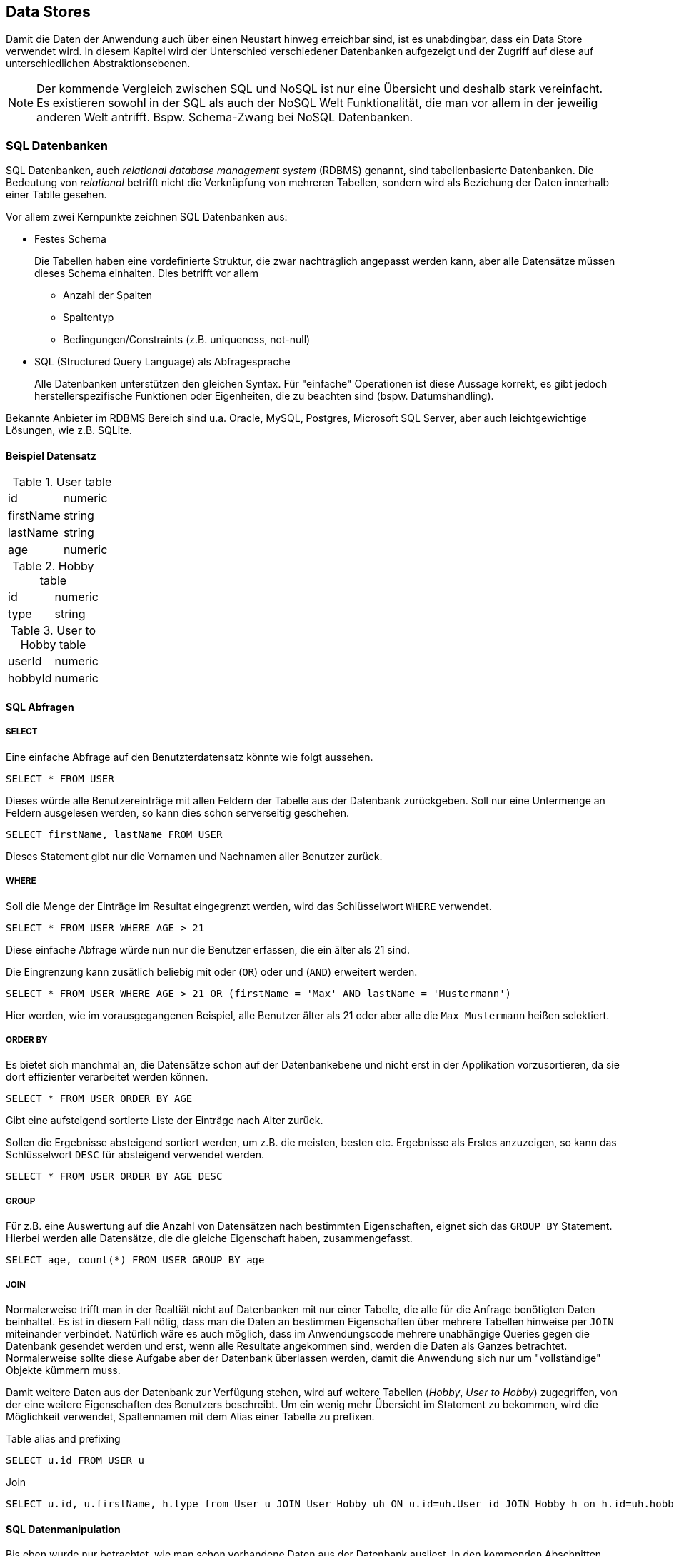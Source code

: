== Data Stores

Damit die Daten der Anwendung auch über einen Neustart hinweg erreichbar sind, ist es unabdingbar, dass ein Data Store verwendet wird.
In diesem Kapitel wird der Unterschied verschiedener Datenbanken aufgezeigt und der Zugriff auf diese auf unterschiedlichen Abstraktionsebenen.

NOTE: Der kommende Vergleich zwischen SQL und NoSQL ist nur eine Übersicht und deshalb stark vereinfacht.
Es existieren sowohl in der SQL als auch der NoSQL Welt Funktionalität, die man vor allem in der jeweilig anderen Welt antrifft.
Bspw. Schema-Zwang bei NoSQL Datenbanken.

=== SQL Datenbanken

SQL Datenbanken, auch _relational database management system_ (RDBMS) genannt, sind tabellenbasierte Datenbanken.
Die Bedeutung von _relational_ betrifft nicht die Verknüpfung von mehreren Tabellen, sondern wird als Beziehung der Daten innerhalb einer Tablle gesehen.

Vor allem zwei Kernpunkte zeichnen SQL Datenbanken aus:

* Festes Schema
+
Die Tabellen haben eine vordefinierte Struktur, die zwar nachträglich angepasst werden kann, aber alle Datensätze müssen dieses Schema einhalten.
Dies betrifft vor allem

** Anzahl der Spalten
** Spaltentyp
** Bedingungen/Constraints (z.B. uniqueness, not-null)

* SQL (Structured Query Language) als Abfragesprache
+
Alle Datenbanken unterstützen den gleichen Syntax.
Für "einfache" Operationen ist diese Aussage korrekt, es gibt jedoch herstellerspezifische Funktionen oder Eigenheiten, die zu beachten sind (bspw. Datumshandling).

Bekannte Anbieter im RDBMS Bereich sind u.a. Oracle, MySQL, Postgres, Microsoft SQL Server, aber auch leichtgewichtige Lösungen, wie z.B. SQLite.

==== Beispiel Datensatz

.User table
|===
|id|numeric
|firstName|string
|lastName|string
|age|numeric
|===

.Hobby table
|===
|id|numeric
|type|string
|===

.User to Hobby table
|===
|userId|numeric
|hobbyId|numeric
|===

==== SQL Abfragen

===== SELECT
Eine einfache Abfrage auf den Benutzterdatensatz könnte wie folgt aussehen.

[source,sql]
SELECT * FROM USER

Dieses würde alle Benutzereinträge mit allen Feldern der Tabelle aus der Datenbank zurückgeben.
Soll nur eine Untermenge an Feldern ausgelesen werden, so kann dies schon serverseitig geschehen.

[source,sql]
SELECT firstName, lastName FROM USER

Dieses Statement gibt nur die Vornamen und Nachnamen aller Benutzer zurück.

===== WHERE
Soll die Menge der Einträge im Resultat eingegrenzt werden, wird das Schlüsselwort `WHERE` verwendet.

[source,sql]
SELECT * FROM USER WHERE AGE > 21

Diese einfache Abfrage würde nun nur die Benutzer erfassen, die ein älter als 21 sind.

Die Eingrenzung kann zusätlich beliebig mit oder (`OR`) oder und (`AND`) erweitert werden.
[source,sql]
SELECT * FROM USER WHERE AGE > 21 OR (firstName = 'Max' AND lastName = 'Mustermann')

Hier werden, wie im vorausgegangenen Beispiel, alle Benutzer älter als 21 oder aber alle die `Max Mustermann` heißen selektiert.

===== ORDER BY
Es bietet sich manchmal an, die Datensätze schon auf der Datenbankebene und nicht erst in der Applikation vorzusortieren, da sie dort effizienter verarbeitet werden können.

[source,sql]
SELECT * FROM USER ORDER BY AGE

Gibt eine aufsteigend sortierte Liste der Einträge nach Alter zurück.

Sollen die Ergebnisse absteigend sortiert werden, um z.B. die meisten, besten etc. Ergebnisse als Erstes anzuzeigen, so kann das Schlüsselwort `DESC` für absteigend verwendet werden.

[source,sql]
SELECT * FROM USER ORDER BY AGE DESC

===== GROUP
Für z.B. eine Auswertung auf die Anzahl von Datensätzen nach bestimmten Eigenschaften, eignet sich das `GROUP BY` Statement.
Hierbei werden alle Datensätze, die die gleiche Eigenschaft haben, zusammengefasst.

[source,sql]
SELECT age, count(*) FROM USER GROUP BY age

===== JOIN
Normalerweise trifft man in der Realtiät nicht auf Datenbanken mit nur einer Tabelle, die alle für die Anfrage benötigten Daten beinhaltet.
Es ist in diesem Fall nötig, dass man die Daten an bestimmen Eigenschaften über mehrere Tabellen hinweise per `JOIN` miteinander verbindet.
Natürlich wäre es auch möglich, dass im Anwendungscode mehrere unabhängige Queries gegen die Datenbank gesendet werden und erst, wenn alle Resultate angekommen sind, werden die Daten als Ganzes betrachtet.
Normalerweise sollte diese Aufgabe aber der Datenbank überlassen werden, damit die Anwendung sich nur um "vollständige" Objekte kümmern muss.

Damit weitere Daten aus der Datenbank zur Verfügung stehen, wird auf weitere Tabellen (_Hobby_, _User to Hobby_) zugegriffen, von der eine weitere Eigenschaften des Benutzers beschreibt.
Um ein wenig mehr Übersicht im Statement zu bekommen, wird die Möglichkeit verwendet, Spaltennamen mit dem Alias einer Tabelle zu prefixen.

.Table alias and prefixing
[source,sql]
SELECT u.id FROM USER u

.Join
[source,sql]
SELECT u.id, u.firstName, h.type from User u JOIN User_Hobby uh ON u.id=uh.User_id JOIN Hobby h on h.id=uh.hobbies_id

==== SQL Datenmanipulation

Bis eben wurde nur betrachtet, wie man schon vorhandene Daten aus der Datenbank ausliest.
In den kommenden Abschnitten wird das Einfügen, Updaten und Entfernen von Daten beschrieben.

===== INSERT
Zum Einfügen von Datensätzen in eine vorhandene Tabelle wird das `INSERT` Statement verwendet.

[source,sql]
INSERT INTO User (firstName, lastName, age) VALUES ('Max', 'Mustermann', 22)

===== UPDATE

Datensätze können auch geändert werden.
Hierfür steht das Schlüsselwort `UPDATE` zur Verfügung.

[source,sql]
UPDATE User SET firstName = 'Hans'

Dies würde dafür sorgen, dass *alle* Datensätze den Namen 'Hans' haben würden.
Solch ein Verhalten ist in den meisten Fällen nicht gewünscht.
Man kann auch während eines Updates die betroffenen Datensätze mit `WHERE` einschränken.

[source,sql]
UPDATE User SET firstName = 'Hans' WHERE name = 'Max'

Beim Update von mehreren Feldern muss der Befehl nicht mehrmals ausgeführt werden, sondern die Attribute, die verändert werden sollen, können aufgelistet werden.

[source,sql]
UPDATE User SET firstName = 'Hans', lastName = 'Mueller' WHERE name = 'Max' and lastName = 'Mustermann'

===== DELETE

Um Einträge aus der Datenbanktabelle zu entfernen, wird der `DELETE` Befehl verwendet.

.vollständiges Leeren einer Tabelle
[source,sql]
DELETE User

Da der Befehl ohne Einschränkung die ganze Tabelle leeren würde, ist es sinnvoll auch hier eine Einschränkung mit `WHERE` zu verwenden.

.Löschen von ausgewählten Datensätzen
[source,sql]
DELETE User WHERE firstName = 'Max'

=== NoSQL Datenbanken

Bei NoSQL (Not only SQL) handelt es sich um sogenannte _non-relational_ Datenbanken, das heißt es existiert keine Idee von starren Tabellen.
Dieses macht die Systeme auf der einen Seite flexibler gegenüber Veränderungen, man verliert auf der anderen Seite jedoch die Sicherheit von konsistenten Einträgen.
Gerade in Hinblick auf die Entwicklung von Systemen, die mit diesen Datensätzen in einer höheren Abstraktionsebene (Klassen/Objekte) arbeiten, muss sichergestellt werden, dass alle Schemas von Datensätzen verarbeitbar sind.

NoSQL Datenbanken haben in den letzten Jahren immer mehr an Bedeutung gewonnen, da sie nicht, wie SQL Datenbanken, general purpose sind.
Sie sind spezialisiert auf ihre Einsatzgebiete.
Das bringt jedoch einen Nachteil mit: Es gibt keinen allgemeingültigen Syntax, um unterschiedliche Stores abzufragen.
Jeder Hersteller hat seine eigene Abfragesprache.
Dies kann, wenn man keinen Fokus auf die Portabilität der Daten legt, aber auch ein Vorteil sein, denn nur durch die ständige Erweiterung und Optimierung des Abfragesyntax auf die Nutzerbedürfnisse, sind NoSQL Datenbanken erfolgreich.
Wenn es einen Standard geben würde, über den die verschiedenen Hersteller erst diskutieren, um ihn dann zu verabschieden, würde zu viel wichtige Zeit verloren gehen, bevor das eigene Produkt neue Funktionen erhält.

Nachfolgend wird eine Blick auf die verschiedenen Arten von NoSQL Datenbanken gegeben.

==== Document Datenbank

In einer Document Datenbank, werden die Daten meist in Form von JSON-Objekten gespeichert oder zumindestens als solches repräsentiert.
Dieses Dokument wird mit einer eindeutigen Id versehen, um es später direkt referenzieren zu können.
Sollen verschiedene Dokumente verknüpft werden, so wird diese Id in dem zu verknüpfenden Dokument als Attribut angegeben.
Wie die meisten NoSQL Datenbanken können auch in einer Document DB Felder/Attribute hinzugefügt oder entfernt werden.

Die bekanntesten Vertreter von Document NoSQL Datenbanken sind MongoDB, Couchbase und Apache CouchDB.

===== MongoDB

Für einen Einblick in die Welt der Document Datenbanken wird im Folgenden MongoDB betrachtet.
Wie schon im einführenden Abschnitt über NoSQL Datenbanken beschrieben, speichert MongoDB keine Zeilen in Tabellen, sondern Dokumente in Form von JSON.
Datensätze, die das gleiche Domänenobjekt abbilden sollen, werden in sogenannte Collections zusammengefasst.

.Datensatz in MongoDB
[source,json]
----
{
    "_id" : ObjectId("54c955492b7123b21818bd09"),
    "title": "Release It!",
    "subtitle": "Design and Deploy Production-Ready Software ",
    "isbn": "978-1-68050-239-8",
    "pageCount": 376,
    "publishedDate": {
        "$date": "2018-01-05T00:00:00.000-0100"
     },
     "thumbnailUrl": "https://imagery.pragprog.com/products/488/mnee2.jpg",
     "authors": [ "Michael Nygard" ],
     "categories": [ "Software Engineering", "Software Development" ]
}
----

Der Syntax für das Lesen, Einfügen, Bearbeiten und Löschen wird in den folgenden Abschnitten dargestellt.

====== Collections
Wie schon im vorherigen Abschnitt beschrieben, verwaltet MongoDB Dokumente in `Collections`, die vergleichbar mit den Tabellen in der RDBMS-Welt sind.
Die gleiche Collection ist immer in genau einer Datenbank vorhanden.
Dabei bedeutet Datenbank nicht die gesamte MongoDB Instanz, sondern eine Instanz kann mehrere Datenbanken bereitstellen.
Da alle folgenden Aktionen auf eine Collection angewendet werden, wird nun kurz dargestellt, wie man mit der `MongoDB Shell` zu so einer Collection kommt.

[source,sh]
----
# Starten des Clients
mongo(.exe)
# Auswahl der Datenbank z.B. 'test'
> use test
# Anzeigen aller vorhandenen Collections
> db.getCollectionNames()
# Explizites Anlegen einer Collection
> db.createCollection("mycollection")
----

NOTE: Wird die Collection, mit der gearbeitet werden soll, bei der ersten Operation nicht gefunden, so wird diese ohne Zutun des Anwenders erstellt.

====== Find

MongoDBs Schlüsselwort für das Selektieren von Datensätzen ist `find`.

[source,sh]
----
> db.mycollection.find()
----

Dieser Befehl liefert alle Dokumente in der Collection _mycollection_ zurück.
Wie es auch bei anderen Abfragesprachen möglich ist, kann man, anstatt die gesamte Sammlung zu erhalten, auch die Ergebnisse auf der Serverseite vorfiltern.

[source,sh]
----
> db.mycollection.find({"title": "Release It!"})
----

Würde einen exakten Treffer auf den Titel des o.g. Beispieldatensatz haben.
Die Suche kann durch verschiedene Vergleichsoperatoren auch z.B. Bereiche finden.

[source,sh]
----
> db.mycollection.find({$and ["pageCount": {$gt:200}, "pageCount": {$lt:400}] })
----

An dieser Stelle wurde eine größer-als- und kleiner-als-Suche mit dem logischen _und_ Operator verknüpft.
Auch hier wäre das Beispieldokument das Ergebnis der Abfrage.

====== Insert

Um Dokumente einer Collection hinzuzufügen, wird der Befehl `insert` verwendet, dabei kann das Object beliebig komplex werden.

[source,sh]
----
> db.mycollection.insert({"firstName": "Max", "lastName": "Mustermann", "hobbies": [{"name" : "Dancing"}]})
----

Da es keine Schemaüberprüfung in der Datenbank gibt, lassen sich auch vollständig unterschiedliche Dokumente, wie z.B. das Buch von oben, in der gleichen Collection speichern.

====== Update

Ein Dokument kann nachträglich verändert werden, um Felder hinzuzufügen, zu ändern oder sogar auch zu entfernen.
Dies geschieht mit dem Aufruf der `update` Methode auf einer Collection.
Die Methode updated in der default Einstellung den ersten Eintrag, der durch den Filterteil gefunden wird.
Es gibt noch die Varianten `updateMany` und `updateOne` oder eine Option in der `update` Methode, um den Modus (einzel oder mehrfach) zu bestimmen.

Für das Beispiel wird nur ein einzelner Datensatz betrachtet.

.Beispieldatensatz
[source,json]
----
{
    "_id": 1,
    "firstName": "Max",
    "lastName": "Mustermann",
    "age": 22,
    "hobbies": [
        "Coding",
        "Music"
    ]
}
----

.Ändern von Attributen
[source,sh]
----
> db.mycollection.update({"_id":1},
    {$set {"firstName": "Hans"} })
----

Wie leicht zu erraten ist, wird dieser Befehl den Vornamen der Person auf _Hans_ ändern.
Es fällt aber auch auf, dass ein weiteres Schlüsselwort mit in den Befehl gewandert ist: `$set`.
Dieses sagt dem Updatebefehl, dass es sich um das Ändern eines Attributs handelt.
Der gleiche Befehl kann auch verwendet werden, um neue Felder im Dokument anzulegen.

.Hinzufügen von Attributen
[source,sh]
----
> db.mycollection.update({"_id":1},
    {$set {"name": "Max Mustermann"} })
----

Da die Anwendung, die mit den Daten arbeitet niemals die Daten Vor- und Nachname getrennt betrachtet, wurden diese in einem Feld zusammengeführt.
Nun ist es auch eigentlich nicht mehr nötig, diese beiden Attribute weiterhin im Datensatz vorzuhalten.
Auch dieses kann mit der Updatemethode und dem Befehl `$unset` erreicht werden.

.Löschen von Attributen
[source,sh]
----
> db.mycollection.update({"_id":1},
    {$unset {"firstName": "", "lastName": ""} })
----

Dabei spielt der eigentliche Wert, der an den Attributen gesetzt wird, keine Rolle, er muss nur vorhanden sein.

====== Remove

Das Löschen von Dokumenten aus einer Collection ist, mit dem Wissen der vorher behandelten Befehle, sehr intuitiv.
Die Methode zum Löschen nennt sich `remove`.

.Löschen von Dokumenten
[source,sh]
----
> db.mycollection.remove({"title": "Release It!"})
----

Im Gegensatz zur `update` Methode löscht `remove` alle Dokumente, die dem Filter entsprechen.
An dieser Stelle kann ein Parameter gesetzt werden, um nur ein Dokument zu löschen.

Sollen alle Dokumente aus einer Collection gelöscht werden, so wird ein leerer Filter mitgegeben.

.Löschen aller Dokumenten einer Collection
[source,sh]
----
> db.mycollection.remove({})
----

Um die gesamte Collection zu löschen, kann auf dieser die Methode `drop` ohne Parameter aufgerufen werden.

.Löschen der gesamten Collection
[source,sh]
----
> db.mycollection.drop()
----

Dies kann unter Umständen performanter sein als das Löschen aller Dokumente, da in diesem Fall auch weitere Metadaten aus der Collection gelöscht werden.
Beim reinen Entfernen von vielen Dokumenten werden diese Metadaten geupdated und dies erfordert mehr Ressourcen (Speicher / CPU).

==== Graph Datenbank

Wie zum Beispiel bei SQL oder Document Datenbanken zu erkennen ist, sind für das Zusammführen von verschiedenen Tabellen bzw. Dokumenten zusätzliche Abfragen nötig.
Graph Datenbanken behandeln gerade diese _Relationships_ als wichtige Eigenschaften zwischen einzelnen _Nodes_.

Im Gebiet der Graph Datenbanken sind Neo4j und OrientDB bekannte Anbieter.

===== Neo4j

De facto ist heutzutage Neo4j die am weitesten verbreitete Graph Datenbank.
Dies liegt u.a. auch der Verbreitung und Pflege der Abfragesprache _Cypher_.
Wie auch schon bei der Document Database wird in den kommenden Abschnitten das Laden, Speichern, Ändern und Löschen von Daten beschrieben.

====== Beispieldatensatz
Da wir es im Bereich der Graph Datenbanken vor allem mit Knoten (_node_) und Kanten (_relationship_) zu tun haben, ist das Beispiel etwas komplexer als bei den vorhergehenden Datenbanken.

.Graph Beispiel
image::images/neo4j_sample.png[Graph Beispiel, 400]

.Tabellarische Ansicht
|===
|User|Hobby
|{"name":"Max","firstName":"Max","lastName":"Mustermann","age":22}|{"name":"Dancing"}
|{"name":"Max","firstName":"Max","lastName":"Mustermann","age":22}|{"name":"Coding"}
|===

====== MATCH (und Cypher im Allgemeinen)

Knoten werden mit einem oder mehreren _Labels_ versehen, Kanten mit einem _Typen_.
Dies hilft später beim Abfragen des Graphen, um nur die Daten zu bekommen, die einen interessieren.
Das Auffinden von Daten im Graphen wird durch das Schlüsselwort `MATCH` eingeleitet.
Damit diese Daten auch angezeigt werden, müssen sie mittels `RETURN` auch zurückgegeben werden.

[source]
----
MATCH (u:User) return u
----

Dieses einfache Statement gibt alle Benutzer in der Datenbank zurück.
Sollen auch die durch die `LIKES` Beziehung verknüpften Daten mit im Ergebnis auftauchen, so kann die Abfrage darauf erweitert werden.

[source]
----
MATCH (u:User)-[:LIKES]->(h:Hobby) return u,h
----

Betrachtet man diesen Query fallen einige neue Bestandteile auf:

* `()` : Beschreibt einen Knoten
* `[]` : Beschreibt eine Kante
* `->` und `-` : gibt, wenn gewünscht, die Richtung einer Beziehung an
* `:<Name>` - für Knoten sog. Label, bei Kanten der Typ (_type_)

Durch diese, etwas wie ASCII-Art aussehende, Abfragesprache (_Cypher_) kann somit vor allem der Beziehungsfocus von Graph Datenbanken ausgedrückt werden.

Es ist auch hier möglich, Datensätze zu filtern, bevor sie aus der Datenbank zurückgegeben werden.

[source]
----
MATCH (u:User{name:"Max"}) return u
----
oder
[source]
----
MATCH (u:User) WHERE u.name="Max" return u
----

====== CREATE

Damit der Graph mit Knoten und Kanten gefüllt werden kann, gibt es den Befehl `CREATE`.

[source]
----
CREATE (:User{name:"Max"})-[:LIKES]->(:Hobby{name:"Coding"})
----

Erstellt einen Pfad mit allen Knoten und Kanten, die angegeben wurden.
Um das vollständige Bild aus dem Beispiel zu erreichen, wird ein zweiter Befehl verwendet, um das fehlende Hobby mit der `LIKES` Beziehung zu ergänzen.

[source]
----
MATCH (u:User{name:"Max"}) WITH u CREATE (u)-[:LIKES]->(:Hobby{name:"Dancing"})
----

Durch das vorangestellte `MATCH`, das den vorhandenen Benutzer findet, den wir verknüpfen wollen, und das zusätzliche Schlüsselwort `WITH`, welches Daten aus einem vorhergehenden Teilquery übernimmt und im nächsten Teil bereitstellt,
ist es möglich weitere Relationen anzulegen ohne den Benutzer "aus Versehen" zu duplizieren.

====== Update (SET etc.)

Es ist auch in einer Graph Datenbank möglich, Einträge zu ändern.
Dies wir durch den Aufruf von `SET` in einem durch `MATCH` eingeleiteten Query gemacht.

[source]
----
MATCH (u:User{name:"Max"}) SET u.name="Hans"
----

Es auch möglich neue Attribute durch das `SET` einzuführen
[source]
----
MATCH (u:User{name:"Max"}) SET u.profession="Software engineer"
----
oder vorhandene zu entfernen.
[source]
----
MATCH (u:User{name:"Max"}) SET u.age = NULL
----

Das Entfernen von Attributen kann auch durch `REMOVE` erfolgen.
[source]
----
MATCH (u:User{name:"Max"}) REMOVE u.age
----

====== Löschen von Knoten und Kanten

Auch in diesem Fall werden die Ergebnisse eines einleitenden `MATCH` verwendet, um (bestimmte) Nodes zu löschen.

.Löschen aller Nodes im Graphen
[source]
----
MATCH (n) DELETE n
----
Dies klappt nur, wenn es keine Relationships mehr zwischen den Knoten gibt.

.Löschen aller Nodes und Relationships im Graphen
[source]
----
MATCH (n) DETACH DELETE n
----

Hier werden zuerst die Relationships und anschließend die Nodes gelöscht.

Es ist auch möglich, ausschließlich Kanten zu löschen.

.Löschen von Kanten
[source]
----
MATCH (:User{name:"Max"})-[r:LIKES]->(:Hobby{name:"Coding"}) DELETE r
----
